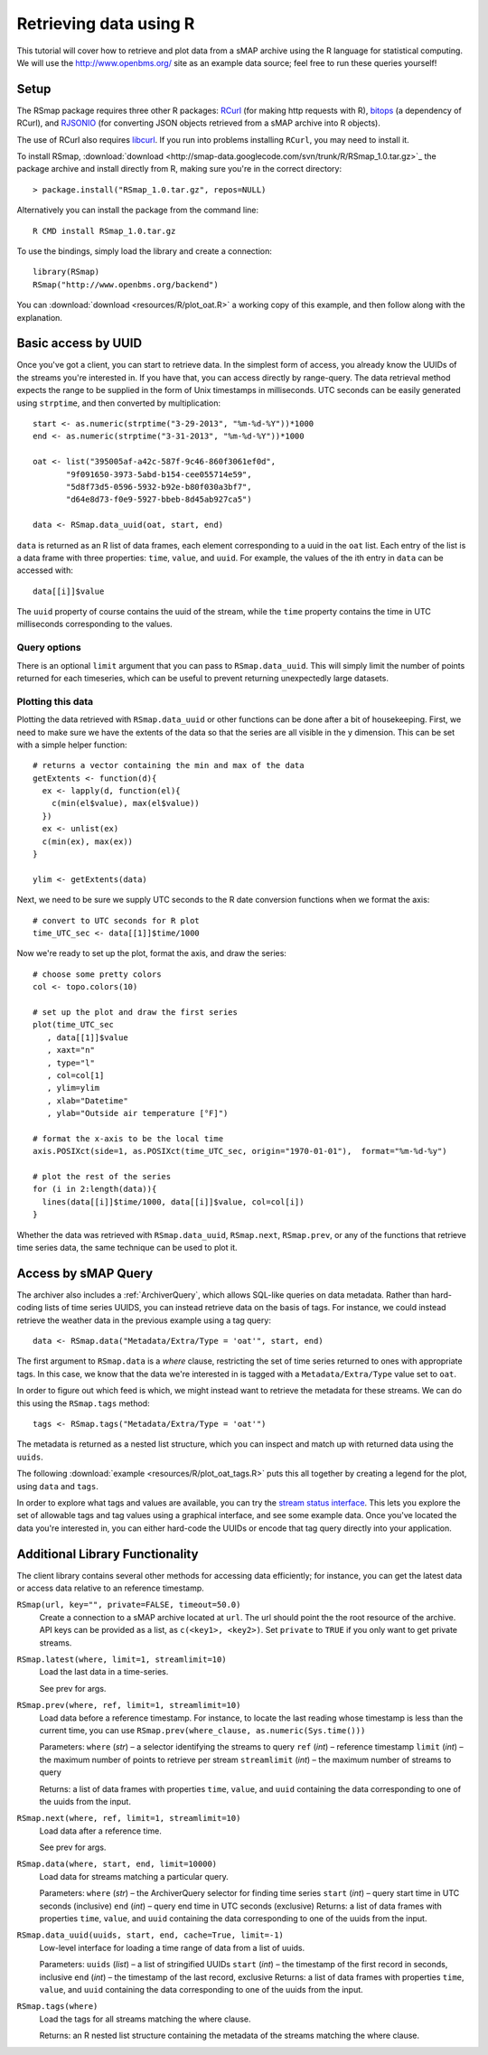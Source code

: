 Retrieving data using R 
=======================

This tutorial will cover how to retrieve and plot data from a sMAP
archive using the R language for statistical computing.  We will 
use the http://www.openbms.org/ site as an example data source; 
feel free to run these queries yourself!

Setup
-----

The RSmap package requires three other R packages:
`RCurl <http://cran.r-project.org/web/packages/RCurl/index.html>`_
(for making http requests with R), 
`bitops <http://cran.r-project.org/web/packages/bitops/index.html>`_
(a dependency of RCurl), and
`RJSONIO <http://cran.r-project.org/web/packages/RJSONIO/index.html>`_
(for converting JSON objects retrieved from a sMAP archive into R objects).

The use of RCurl also requires `libcurl <http://curl.haxx.se/download.html>`_.
If you run into problems installing ``RCurl``, you may need to install it.

To install RSmap, :download:`download <http://smap-data.googlecode.com/svn/trunk/R/RSmap_1.0.tar.gz>`_ the package
archive and install directly from R, making sure you're in the
correct directory::

  > package.install("RSmap_1.0.tar.gz", repos=NULL)

Alternatively you can install the package from the command line::

  R CMD install RSmap_1.0.tar.gz

To use the bindings, simply load the library and create a connection::

  library(RSmap)
  RSmap("http://www.openbms.org/backend")

You can :download:`download <resources/R/plot_oat.R>` a working copy of
this example, and then follow along with the explanation.

Basic access by UUID
--------------------

Once you've got a client, you can start to retrieve data.  In the
simplest form of access, you already know the UUIDs of the streams
you're interested in.  If you have that, you can access directly by
range-query.  The data retrieval method expects the range to be
supplied in the form of Unix timestamps in milliseconds.  UTC 
seconds can be easily generated using ``strptime``, and then converted
by multiplication::

  start <- as.numeric(strptime("3-29-2013", "%m-%d-%Y"))*1000
  end <- as.numeric(strptime("3-31-2013", "%m-%d-%Y"))*1000

  oat <- list("395005af-a42c-587f-9c46-860f3061ef0d",
         "9f091650-3973-5abd-b154-cee055714e59",
         "5d8f73d5-0596-5932-b92e-b80f030a3bf7",
         "d64e8d73-f0e9-5927-bbeb-8d45ab927ca5")

  data <- RSmap.data_uuid(oat, start, end)

``data`` is returned as an R list of data frames, each element
corresponding to a uuid in the ``oat`` list. Each entry of
the list is a data frame with three properties: ``time``, ``value``,
and ``uuid``. For example, the values of the ith entry in ``data``
can be accessed with::

  data[[i]]$value

The ``uuid`` property of course contains the uuid of the stream, 
while the ``time`` property contains the time in UTC milliseconds
corresponding to the values.

Query options
~~~~~~~~~~~~~

There is an optional ``limit`` argument that you can pass to
``RSmap.data_uuid``. This will simply limit the number of points returned
for each timeseries, which can be useful to prevent returning
unexpectedly large datasets.

Plotting this data
~~~~~~~~~~~~~~~~~~

Plotting the data retrieved with ``RSmap.data_uuid`` or other functions
can be done after a bit of housekeeping. First, we need to make
sure we have the extents of the data so that the series are all
visible in the y dimension. This can be set with a simple helper
function::

  # returns a vector containing the min and max of the data
  getExtents <- function(d){
    ex <- lapply(d, function(el){
      c(min(el$value), max(el$value))
    })
    ex <- unlist(ex)
    c(min(ex), max(ex))
  }
  
  ylim <- getExtents(data)
 
Next, we need to be sure we supply UTC seconds to the R date conversion
functions when we format the axis::

  # convert to UTC seconds for R plot
  time_UTC_sec <- data[[1]]$time/1000
 
Now we're ready to set up the plot, format the axis, and draw the series::

  # choose some pretty colors
  col <- topo.colors(10)
  
  # set up the plot and draw the first series
  plot(time_UTC_sec
     , data[[1]]$value
     , xaxt="n"
     , type="l"
     , col=col[1]
     , ylim=ylim
     , xlab="Datetime"
     , ylab="Outside air temperature [°F]")
  
  # format the x-axis to be the local time
  axis.POSIXct(side=1, as.POSIXct(time_UTC_sec, origin="1970-01-01"),  format="%m-%d-%y")
  
  # plot the rest of the series
  for (i in 2:length(data)){
    lines(data[[i]]$time/1000, data[[i]]$value, col=col[i])  
  }

.. image:: resources/R/plot_oat_R.*

Whether the data was retrieved with ``RSmap.data_uuid``, ``RSmap.next``, 
``RSmap.prev``, or any of the functions that retrieve time series data, 
the same technique can be used to plot it.

Access by sMAP Query
--------------------

The archiver also includes a :ref:`ArchiverQuery`, which allows
SQL-like queries on data metadata.  Rather than hard-coding lists of
time series UUIDS, you can instead retrieve data on the basis of tags.
For instance, we could instead retrieve the weather data in the
previous example using a tag query::

  data <- RSmap.data("Metadata/Extra/Type = 'oat'", start, end)

The first argument to ``RSmap.data`` is a *where* clause, restricting the
set of time series returned to ones with appropriate tags.  In this
case, we know that the data we're interested in is tagged with a
``Metadata/Extra/Type`` value set to ``oat``.

In order to figure out which feed is which, we might instead want to
retrieve the metadata for these streams.  We can do this using the
``RSmap.tags`` method::

  tags <- RSmap.tags("Metadata/Extra/Type = 'oat'")

The metadata is returned as a nested list structure, which you can 
inspect and match up with returned data using the ``uuids``.

The following
:download:`example <resources/R/plot_oat_tags.R>` puts this all together
by creating a legend for the plot, using ``data`` and ``tags``.

In order to explore what tags and values are available, you can try
the `stream status interface <http://www.openbms.org/status>`_.  This
lets you explore the set of allowable tags and tag values using a
graphical interface, and see some example data.  Once you've located
the data you're interested in, you can either hard-code the UUIDs or
encode that tag query directly into your application.

Additional Library Functionality
--------------------------------

The client library contains several other methods for accessing data
efficiently; for instance, you can get the latest data or access data
relative to an reference timestamp.

``RSmap(url, key="", private=FALSE, timeout=50.0)``
    Create a connection to a sMAP archive located at ``url``. The url should
    point the the root resource of the archive. API keys can be provided as
    a list, as ``c(<key1>, <key2>)``. Set ``private`` to ``TRUE`` if you
    only want to get private streams. 

``RSmap.latest(where, limit=1, streamlimit=10)``
    Load the last data in a time-series.

    See prev for args.

``RSmap.prev(where, ref, limit=1, streamlimit=10)``
    Load data before a reference timestamp. For instance, to locate the 
    last reading whose timestamp is less than the current time, you can 
    use ``RSmap.prev(where_clause, as.numeric(Sys.time()))``

    Parameters:     
    ``where`` (*str*) – a selector identifying the streams to query
    ``ref`` (*int*) – reference timestamp
    ``limit`` (*int*) – the maximum number of points to retrieve per stream
    ``streamlimit`` (*int*) – the maximum number of streams to query

    Returns:        
    a list of data frames with properties ``time``, ``value``, and ``uuid`` 
    containing the data corresponding to one of the uuids from the input.

``RSmap.next(where, ref, limit=1, streamlimit=10)``
    Load data after a reference time.

    See prev for args.

``RSmap.data(where, start, end, limit=10000)``
    Load data for streams matching a particular query.

    Parameters:     
    ``where`` (*str*) – the ArchiverQuery selector for finding time series
    ``start`` (*int*) – query start time in UTC seconds (inclusive)
    ``end`` (*int*) – query end time in UTC seconds (exclusive)
    Returns:        
    a list of data frames with properties ``time``, ``value``, and ``uuid`` 
    containing the data corresponding to one of the uuids from the input.

``RSmap.data_uuid(uuids, start, end, cache=True, limit=-1)``
    Low-level interface for loading a time range of data from a list of uuids. 
    
    Parameters:     
    ``uuids`` (*list*) – a list of stringified UUIDs
    ``start`` (*int*) – the timestamp of the first record in seconds, inclusive
    ``end`` (*int*) – the timestamp of the last record, exclusive
    Returns:        
    a list of data frames with properties ``time``, ``value``, and ``uuid`` 
    containing the data corresponding to one of the uuids from the input.
    
``RSmap.tags(where)``
    Load the tags for all streams matching the where clause.

    Returns:
    an R nested list structure containing the metadata of the streams 
    matching the where clause.
